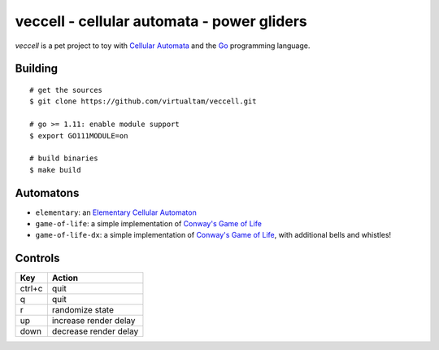 veccell - cellular automata - power gliders
===========================================

*veccell* is a pet project to toy with `Cellular Automata`_ and the `Go`_
programming language.

Building
--------

::

   # get the sources
   $ git clone https://github.com/virtualtam/veccell.git

   # go >= 1.11: enable module support
   $ export GO111MODULE=on

   # build binaries
   $ make build


Automatons
----------

- ``elementary``: an `Elementary Cellular Automaton`_
- ``game-of-life``: a simple implementation of `Conway's Game of Life`_
- ``game-of-life-dx``: a simple implementation of `Conway's Game of Life`_, with
  additional bells and whistles!

Controls
--------

====== =====================
Key    Action
====== =====================
ctrl+c quit
q      quit
r      randomize state
up     increase render delay
down   decrease render delay
====== =====================


.. _Cellular Automata: https://en.wikipedia.org/wiki/Cellular_automaton
.. _Conway's Game of Life: https://en.wikipedia.org/wiki/Conway%27s_Game_of_Life
.. _Elementary Cellular Automaton: https://en.wikipedia.org/wiki/Elementary_cellular_automaton
.. _Go: https://golang.org/
